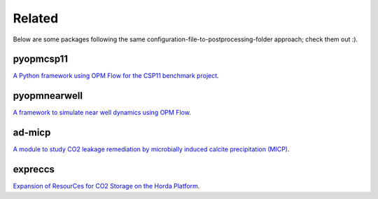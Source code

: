 =======
Related
=======

Below are some packages following the same configuration-file-to-postprocessing-folder approach; 
check them out :).

**********
pyopmcsp11
**********

.. image:: ./figs/pyopmcsp11.gif
    :scale: 50%

`A Python framework using OPM Flow for the CSP11 benchmark project <https://github.com/daavid00/pyopmcsp11>`_.

*************
pyopmnearwell
*************

.. image:: ./figs/pyopmnearwell.gif
    :scale: 50%

`A framework to simulate near well dynamics using OPM Flow <https://github.com/daavid00/pyopmnearwell>`_.

*******
ad-micp
*******

.. image:: ./figs/ad-micp.gif
    :scale: 40%

`A module to study CO2 leakage remediation by microbially induced calcite precipitation (MICP) <https://github.com/daavid00/ad-micp>`_.

********
expreccs
********

.. image:: ./figs/expreccs.gif
    :scale: 50%

`Expansion of ResourCes for CO2 Storage on the Horda Platform <https://github.com/daavid00/expreccs>`_.